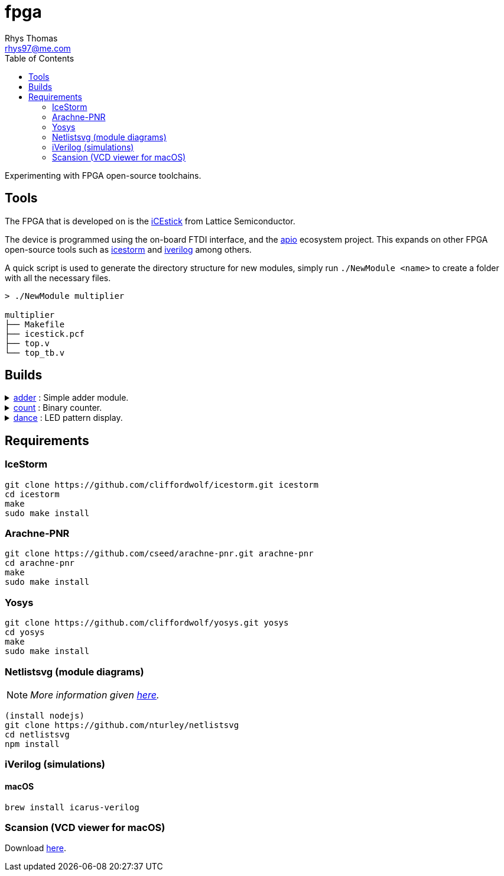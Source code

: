 :Project:	fpga
:Author:	Rhys Thomas
:Email:		rhys97@me.com
:Date:		2018-07-24
:Revision:	version 2
:License:	GPLv3

= fpga
:toc:

Experimenting with FPGA open-source toolchains.

== Tools
The FPGA that is developed on is the https://www.latticesemi.com/icestick[iCEstick]
from Lattice Semiconductor.

The device is programmed using the on-board FTDI interface, and the
https://github.com/FPGAwars/apio[apio] ecosystem project. This expands on
other FPGA open-source tools such as
http://www.clifford.at/icestorm/[icestorm] and
http://iverilog.icarus.com/[iverilog] among others.

A quick script is used to generate the directory structure for new modules,
simply run `./NewModule <name>` to create a folder with all the necessary files.

```
> ./NewModule multiplier

multiplier
├── Makefile
├── icestick.pcf
├── top.v
└── top_tb.v
```

== Builds
++++
<details>
	<summary><a href="./adder">adder</a> : Simple adder module.</summary>
	<img src="adder/img/top.svg">
</details>
<details>
	<summary><a href="./count">count</a> : Binary counter.</summary>
	<img src="count/img/top.svg">
</details>
<details>
	<summary><a href="./dance">dance</a> : LED pattern display.</summary>
	<img src="">
</details>
++++

== Requirements
=== IceStorm
```
git clone https://github.com/cliffordwolf/icestorm.git icestorm
cd icestorm
make
sudo make install
```

=== Arachne-PNR
```
git clone https://github.com/cseed/arachne-pnr.git arachne-pnr
cd arachne-pnr
make
sudo make install
```

=== Yosys
```
git clone https://github.com/cliffordwolf/yosys.git yosys
cd yosys
make
sudo make install
```

=== Netlistsvg (module diagrams)
NOTE: _More information given https://github.com/nturley/netlistsvg[here]._
```
(install nodejs)
git clone https://github.com/nturley/netlistsvg
cd netlistsvg
npm install
```

=== iVerilog (simulations)
==== macOS
```
brew install icarus-verilog
```

=== Scansion (VCD viewer for macOS)
Download http://www.logicpoet.com/scansion/[here].
